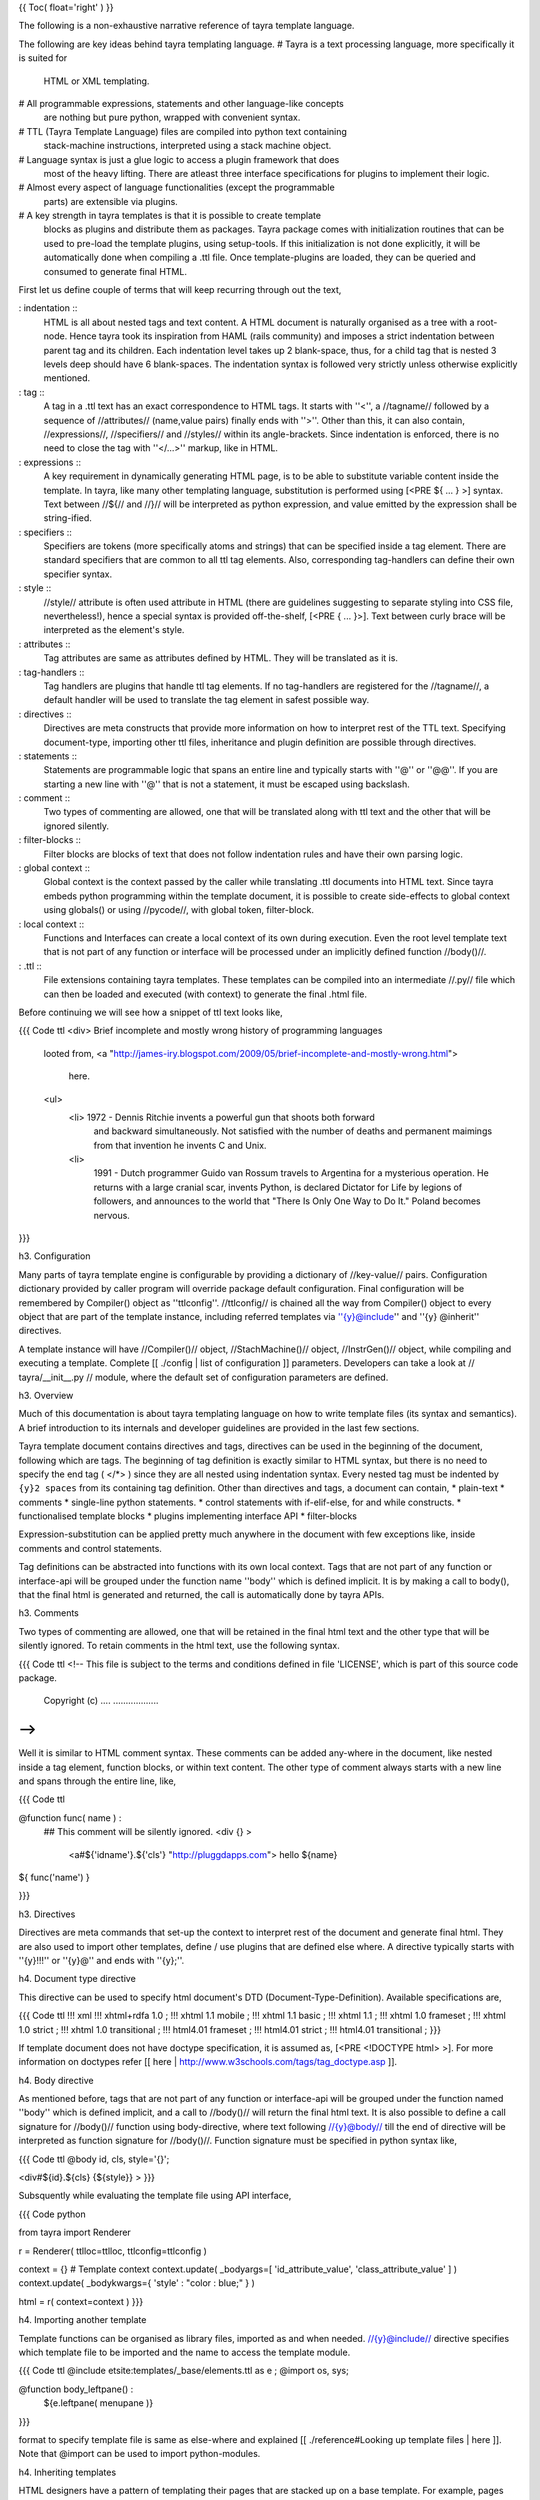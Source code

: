 {{ Toc( float='right' ) }}

The following is a non-exhaustive narrative reference of tayra template
language. 

The following are key ideas behind tayra templating language.
# Tayra is a text processing language, more specifically it is suited for
  HTML or XML templating.
# All programmable expressions, statements and other language-like concepts
  are nothing but pure python, wrapped with convenient syntax.
# TTL (Tayra Template Language) files are compiled into python text containing
  stack-machine instructions, interpreted using a stack machine object.
# Language syntax is just a glue logic to access a plugin framework that does
  most of the heavy lifting. There are atleast three interface specifications
  for plugins to implement their logic.
# Almost every aspect of language functionalities (except the programmable
  parts) are extensible via plugins.
# A key strength in tayra templates is that it is possible to create template
  blocks as plugins and distribute them as packages. Tayra package comes with
  initialization routines that can be used to pre-load the template plugins,
  using setup-tools. If this initialization is not done
  explicitly, it will be automatically done when compiling a .ttl file. Once
  template-plugins are loaded, they can be queried and consumed to generate
  final HTML.

First let us define couple of terms that will keep recurring through out the
text,

: indentation ::
  HTML is all about nested tags and text content. A HTML document is naturally
  organised as a tree with a root-node. Hence tayra took its inspiration
  from HAML (rails community) and imposes a strict indentation between
  parent tag and its children. Each indentation level takes up 2 blank-space,
  thus, for a child tag that is nested 3 levels deep should have 6
  blank-spaces. The indentation syntax is followed very strictly unless
  otherwise explicitly mentioned.
: tag ::
  A tag in a .ttl text has an exact correspondence to HTML tags. It starts with
  ''<'', a //tagname// followed by a sequence of //attributes//
  (name,value pairs) finally ends with ''>''. Other than this, it can also
  contain, //expressions//, //specifiers// and //styles// within its
  angle-brackets. Since indentation is enforced, there is no need to close the
  tag with ''</...>'' markup, like in HTML.
: expressions ::
  A key requirement in dynamically generating HTML page, is to be able to
  substitute variable content inside the template. In tayra, like many other
  templating language, substitution is performed using [<PRE ${ ... } >]
  syntax. Text between //${// and //}// will be interpreted as python
  expression, and value emitted by the expression shall be string-ified.
: specifiers ::
  Specifiers are tokens (more specifically atoms and strings) that can be
  specified inside a tag element. There are standard specifiers that are common
  to all ttl tag elements. Also, corresponding tag-handlers can define their
  own specifier syntax.
: style ::
  //style// attribute is often used attribute in HTML (there are guidelines
  suggesting to separate styling into CSS file, nevertheless!), hence a
  special syntax is provided off-the-shelf, [<PRE { ... }>]. Text between
  curly brace will be interpreted as the element's style.
: attributes ::
  Tag attributes are same as attributes defined by HTML. They will be translated
  as it is.
: tag-handlers ::
  Tag handlers are plugins that handle ttl tag elements. If no tag-handlers are
  registered for the //tagname//, a default handler will be used to translate
  the tag element in safest possible way.
: directives ::
  Directives are meta constructs that provide more information on how to
  interpret rest of the TTL text. Specifying document-type, importing other ttl
  files, inheritance and plugin definition are possible through directives.
: statements ::
  Statements are programmable logic that spans an entire line and typically
  starts with ''@'' or ''@@''. If you are starting a new line with ''@'' that
  is not a statement, it must be escaped using backslash.
: comment ::
  Two types of commenting are allowed, one that will be translated along with
  ttl text and the other that will be ignored silently.
: filter-blocks ::
  Filter blocks are blocks of text that does not follow indentation rules and
  have their own parsing logic.
: global context ::
  Global context is the context passed by the caller while translating .ttl
  documents into HTML text. Since tayra embeds python programming within the
  template document, it is possible to create side-effects to global context
  using globals() or using //pycode//, with global token, filter-block.
: local context ::
  Functions and Interfaces can create a local context of its own during
  execution. Even the root level template text that is not part of any function
  or interface will be processed under an implicitly defined function
  //body()//.
: .ttl ::
  File extensions containing tayra templates. These templates can be compiled
  into an intermediate //.py// file which can then be loaded and executed
  (with context) to generate the final .html file.

Before continuing we will see how a snippet of ttl text looks like,

{{{ Code ttl
<div> Brief incomplete and mostly wrong history of programming languages
  looted from,
  <a "http://james-iry.blogspot.com/2009/05/brief-incomplete-and-mostly-wrong.html">
    here.
  <ul>
    <li> 1972 - Dennis Ritchie invents a powerful gun that shoots both forward
      and backward simultaneously. Not satisfied with the number of deaths and
      permanent maimings from that invention he invents C and Unix.
    <li>
      1991 - Dutch programmer Guido van Rossum travels to Argentina for a 
      mysterious operation. He returns with a large cranial scar, invents Python,
      is declared Dictator for Life by legions of followers, and announces to
      the world that "There Is Only One Way to Do It." Poland becomes nervous.
}}}


h3. Configuration

Many parts of tayra template engine is configurable by providing a
dictionary of //key-value// pairs. Configuration dictionary provided by
caller program will override package default configuration. Final configuration
will be remembered by Compiler() object as ''ttlconfig''. //ttlconfig//
is chained all the way from Compiler() object to every object that are part of
the template instance, including referred templates via ''{y}@include'' and 
''{y} @inherit'' directives.

A template instance will have //Compiler()// object, //StachMachine()// object,
//InstrGen()// object, while compiling and executing a template. Complete
[[ ./config | list of configuration ]] parameters. Developers can take a look at
// tayra/\__init\__.py // module, where the default set of configuration
parameters are defined.

h3. Overview

Much of this documentation is about tayra templating language on how to
write template files (its syntax and semantics). A brief introduction to its
internals and developer guidelines are provided in the last few sections.

Tayra template document contains directives and tags, directives can be used
in the beginning of the document, following which are tags. The beginning
of tag definition is exactly similar to HTML syntax, but there is no need to
specify the end tag ( </*> ) since they are all nested using indentation
syntax. Every nested tag must be indented by ``{y}2 spaces`` from its containing
tag definition. Other than directives and tags, a document can contain,
* plain-text
* comments
* single-line python statements.
* control statements with if-elif-else, for and while constructs.
* functionalised template blocks
* plugins implementing interface API
* filter-blocks

Expression-substitution can be applied pretty much anywhere in the document
with few exceptions like, inside comments and control statements.

Tag definitions can be abstracted into functions with its own local context.
Tags that are not part of any function or interface-api will be grouped under
the function name ''body'' which is defined implicit. It is by making a call
to body(), that the final html is generated and returned, the call is
automatically done by tayra APIs.

h3. Comments

Two types of commenting are allowed, one that will be retained in the final
html text and the other type that will be silently ignored. To retain comments
in the html text, use the following syntax.

{{{ Code ttl
<!--
This file is subject to the terms and conditions defined in
file 'LICENSE', which is part of this source code package.
      Copyright (c) .... ..................
-->
}}}

Well it is similar to HTML comment syntax. These comments can be added
any-where in the document, like nested inside a tag element, function blocks,
or within text content. The other type of comment always starts with a new line
and spans through the entire line, like,

{{{ Code ttl

@function func( name ) :
  ## This comment will be silently ignored.
  <div {} >
    <a#${'idname'}.${'cls'} "http://pluggdapps.com"> hello ${name}

${ func('name') }

}}}

h3. Directives

Directives are meta commands that set-up the context to interpret rest of the
document and generate final html. They are also used to import other
templates, define / use plugins that are defined else where. A directive
typically starts with ''{y}!!!'' or ''{y}@'' and ends with ''{y};''.

h4. Document type directive

This directive can be used to specify html document's DTD
(Document-Type-Definition). Available specifications are,

{{{ Code ttl
!!! xml
!!! xhtml+rdfa 1.0 ;
!!! xhtml 1.1 mobile ;
!!! xhtml 1.1 basic ;
!!! xhtml 1.1 ;
!!! xhtml 1.0 frameset ;
!!! xhtml 1.0 strict ;
!!! xhtml 1.0 transitional ;
!!! html4.01 frameset ;
!!! html4.01 strict ;
!!! html4.01 transitional ;
}}}

If template document does not have doctype specification, it is assumed
as, [<PRE <!DOCTYPE html> >]. For more information on doctypes refer
[[ here | http://www.w3schools.com/tags/tag_doctype.asp ]].

h4. Body directive

As mentioned before, tags that are not part of any function or interface-api
will be grouped under the function named ''body'' which is defined implicit, and
a call to //body()// will return the final html text. It is also possible to
define a call signature for //body()// function using body-directive, where
text following //{y}@body// till the end of directive will be interpreted as
function signature for //body()//. Function signature must be specified in
python syntax like,

{{{ Code ttl
@body id, cls, style='{}';

<div#${id}.${cls} {${style}} >
}}}

Subsquently while evaluating the template file using API interface,

{{{ Code python

from   tayra  import Renderer

r = Renderer( ttlloc=ttlloc, ttlconfig=ttlconfig )

context = {}    # Template context
context.update( _bodyargs=[ 'id_attribute_value', 'class_attribute_value' ] )
context.update( _bodykwargs={ 'style' : "color : blue;" } )

html = r( context=context )
}}}
  

h4. Importing another template

Template functions can be organised as library files, imported as and when
needed. //{y}@include// directive specifies which template file to be imported
and the name to access the template module.

{{{ Code ttl
@include etsite:templates/_base/elements.ttl as e ;
@import os, sys;

@function body_leftpane() :
  ${e.leftpane( menupane )}
}}}

format to specify template file is same as else-where and explained
[[ ./reference#Looking up template files | here ]]. Note that @import can be
used to import python-modules.

h4. Inheriting templates

HTML designers have a pattern of templating their pages
that are stacked up on a base template. For example, pages can have its
layout as header, footer, and left / right panes. The format and
styling of such layout can be handled by a base template, subsequently
inherited by pages that wants to use the same theme. Tayra provides an 
inheritance feature (inspired by [[ mako ]] ) which enables designer to
abstract and organize their templates in more interesting ways. This section
just explains the syntax of //@inherit// directive to declare template
inheritance, more details on how inheritance works and its usage are discussed
further down in a separate section.

{{{ Code ttl
@inherit app:templates/_base/base.ttl ;

@function hd_styles() :
  ${ parent.hd_styles() }
  <style text/css>
    table.config {
      width : 95%;
      margin : 0px auto;
    }
}}}

Inherit directive just accepts a single parameter which is the location of
parent template. Once the directive is declared, the inheriting template can
override functions defined in the parent template.

h4. Implementing plugins

Interfaces are central to template plugins and interface specifications are
coded as python class.

{{{ Code ttl
@implement tayra.interfaces:ITestInterface as testinterface;

@interface ITestInterface.render( *args, **kwargs ):
  <div> interface successfully invoked
}}}

In the above example, //tayra.interfaces// is a python module containing
//ITestInterface// specification. A specification is a class deriving from
//zope.interface.Interface// base class and documents a collection of
attributes and methods, which are to be implemented by template plugins.
//{y}@implement// directive declares that this ttl template implements
//ITestInterface// defining methods specified in //ITestInterface//.
To implement interface methods, //{y}@interface// statement are to be used, as
in the above example, where //render()// method specified in //ITestInterface//
is defined.

h4. Using plugins

Following example illustrates how to use a plugin,

{{{ Code ttl
@use tayra.interfaces:ITestInterface pa as obj;

<html>
  <head>
  <body>
    ${ obj.render() }
}}}

//{y}@use// directive will query plugins implementing
//tayra.interfaces:ITestInterface// specification, by name //pa// and import
that as //obj// in template's global name-space. If plugin name is
omitted, then all plugins implementing the interface will be returned as a
list, otherwise, only plugin object by the specified name (in this example
//pa//) will be returned. It is also possible to do //expression-substitution//
for plugin name, like,

{{{ Code ttl
@use tayra.interfaces:ITestInterface ${plugin_name} as iface;
}}}

where, //plugin_name// is expected in template's context. 

``{s} -- That pretty much sums up the directives available in tayra-templates,
we will now move on to tags``

h3. Anatomy of tag definitions

As described before, tag definitions have indentation rules and follow HTML
syntax. Because of the indentation rule, it is not required to close tags
elements with end tags. Let us start with an example,

{{{ Code ttl
<ul>
  <li> Search the web using
    <a title="Go-to google" href="http://google.com"> google
    search engine.
  <li>
    You can buy books from
    <a title="Go-to amazon" href="http://amazon.com"> amazon
    with excellent discounts
}}}

In the above snippet, we will pick on the anchor tag //{s}a// and see how it
compares with HTML anchor tag definition. Except that there is no closing tag
</a>, there is no difference at all. Any text following the opening-tag is
treated as child node. Now, attribute specification is more or less same as
that of HTML attributes. Apart from this, there are other ways of defining
attributes,
* specifiers
* style

Diving a little bit into the internals, every tag definition will be handled
by a registered tag handler which will return an equivalent HTML snippet, it is
up to the tag-handler to interpret specifiers, styles and attributes.
It is theoretically possible for tag-handlers to interpret child
elements and its text content. Tag handlers are plugins, which can be selected
via config-parameters.

h4. Specifiers

Specifiers are space separated tokens or single-quoted / double-quoted strings.
They are interpreted in tag handlers to generate HTML text. Let us take the
anchor tag example in the previous example and see how specifiers can make it
more concise,

{{{ Code ttl
You can buy books from
<a#am.link.blue:highlt "http://amazon.com" title="Go-to amazon"> amazon
with excellent discounts
}}}

We see that //href="http://amazon.com" // attribute is simply replaced with
//"http://amazon.com" // string, and a sequence of tokens
//#am.link.blue:highlt//. While the interpretation of double-quoted string as
href is specific to anchor-tag handler, //#am.link.blue:highlt// is a standard
specifier syntax that is applicable to all tags and it is tranlated to,

{{{ Code ttl
You can buy books from
<a id="am" class="link blue" name="highlt" href="http://amazon.com" title="Go-to amazon"> amazon
with excellent discounts
}}}

Tag handlers can augment the specifier syntax with its own syntax. Take a look
at [[ ./tags | complete list of specifier syntax ]] that are extended by HTML
tag-handlers.

h4. Style 

Like, //id//, //class//, //name// attributes, //style// is one of the most
commonly used attributes. There is a special syntax to defined inline-styling
for elements. Continuing with the same example,

{{{ Code ttl
You can buy books from
<a#am.link.blue:highlt "http://amazon.com" {background : gray;} title="Go-to amazon"> amazon
with excellent discounts
}}}

we see that //"background: gray;"// inline-styling is added to the tag definition
right after specifier tokens before normal HTML attributes. Text between
'' {...} '' will interpreted as style value.

h4. Attributes

Attributes are defined in exactly same way as HTML attributes, including
definitions like //disabled=disabled// ... ``{y} An important point to note is
that, attributes are always defined after specifiers and styles.``

h3. Expression substitution

Templating supports stuffing dynamic content into final HTML text. Most of the
time it is done via expression substitution ''${...}'' which contains any valid
python expression. Expression will be evaluated under template's context
(including global and local), and the value emitted by the expression will be
converted to unicoded-string (based on encoding-type supplied via config
parameters) and substituted in place of ''${...}''. Expression substitution
is available pretty much any-where in the ttl text, and can span multiple lines.

{{{ Code ttl
<div#${id}.${cls} { ${style} } ${attrs}> ${text}
}}}

In the above example, we have used expression substitution to dynamically
generate value for //id//, //class//, //style// attributes and any other
attributes available in //attrs//. Including the div elements text content.

h4. Escape filters for expression substitution

After converting expression's value to string and before using the string
for substitution, it can be applied on any number of filters. The following is
an example on how to apply escape filters on expressions.

{{{ Code ttl
<div> ${ html_example | h }
}}}

''pipe (|)'' syntax can be suffixed with comma separated list of filters. In 
the above example, //h// denotes //html-escape// filter, since //html_example//
would contain html snippet that needs to be rendered without interpreting it as
html text.

: default filters ::
  Frameworks can use ``{y}escape_filter`` configuration parameter to supply a
  list of default escape filters to be applied on all expression substitution.
  Default filters shall be applied before applying filters specified via
  substitution syntax.
: filter namespace ::
  Filter names can use namespace notation to pass parameters to filters. For
  instance, above example can be changed to
  [<PRE ${ html_example | h, uni.utf-8 } >] where, //uni.utf-8// is Unicode
  decoding filter applied on the text returned by html-escape-filter. //utf-8//
  in //uni.utf-8// specifies what encoding-type must be used for Unicode
  decoding.

''{y}Standard escape filters available in tayra package''

: u ::
  Assume ``text`` as url, quote them using urllib.quote().
: uni.<encoding-type> ::
  Decode text to Unicoded string, using encoding-type provided in
  configuration parameter or using the namespace parameter supplied in 
  this filter, like, [<PRE ${ text | uni.utf-8 } >].
: x ::
  Assume ``text`` as XML, and apply escape encoding.
: h ::
  Assume ``text`` as HTML and apply escape encoding using //markupsafe.escape()//.
: t ::
  Strip (trim) white-spaces before and after ``text`` using strip().
: n ::
  Disable escape-filtering. If first value in the supplied list of escape-filter
  is //{y}n//, escape filtering will altogether be skipped and the string
  value emitted by the expression is substituted as it is.

h3. Statements and control logic

Statement, branching and looping are fundamental control-logic for structured
programming. Although tayra is a templating language, adding programmability
will help localizing view logic and algorithms within the view side of MVC (i.e)
your templates. Looping (for and while) and branching (if-elif-else) constructs
follow python statement and expression syntax. It also follows indentation rules,
only difference is that, control blocks are the usual template text and
control logic is applied on the template text.

h4. Statements

A statement is a valid python line, that will be compiled as it is without
interpreting the value emitted by them. The primary purpose of
statement is to create side-effects to global or local context.
Statements are prefixed by ''@@'' and follow indentation rules. If a statement
is defined in the scope of a function or interface, it is local to the function
with its side-effects similar to executing a statement inside python function.

h4. Alternate templates with if-elif-else

Branch control logic follow python's if-elif-else 
[[ http://docs.python.org/tutorial/controlflow.html | syntax ]] with an ''@''
prefixed to the statements, and ends as-usual with '':'' as a single line.
If statements had to span multiple lines, newlines had to be escaped. After the
statement line, one or more lines of template text must follow, all kinds of
template text are allowed except directives. In the absence of a template
block, use ''@@pass'' to pass the control block as empty. Let us see an example
ttl snippet using if-elif-else block,

{{{ Code ttl
@if a == 'pass' :
  @@pass
@elif a == 2 :
  The program, designed by Odyssey Space Research, will allow crew members to
  conduct several experiments with the phones' cameras, gyroscopes and other
@elif a == 3 :
  <abbr "World Health Organization"> WHO
  <button#id_ reset disabled makefriend "button value"/>
}}}

An mentioned earlier, template text inside branch control logic are indented 2
spaces and can contain template text, tags, statements and nested control blocks.

h4. Looping on templates

To repeat template blocks with dynamic content, use looping
constructs. There are two types of looping syntax available, ''for'' and
''while'' and both map to python's version of //for// and //while//.
Like if-elif-else logic, looping logic follow python's syntax with an ''@''
prefixed to the statements, and ends as-usual with '':'', as a single line.
If statements had to span multiple lines, newlines had to be escaped. After the
statement line, one or more lines of template text must follow, all kinds of
template text are allowed except directives. In the absence of a template
block, use ''@@pass'' to pass the control block as empty. Let us see an example
ttl snippet for and while constructs,

{{{ Code ttl
<table>
  @for i in range(100):
    <tr>
      @@j = 0
      @while j < 4 :
        <td> sample text
        @@j += 1
}}}

h3. Functions

Functions are not program functions, it is a way to abstract and reuse
templates. Functions can be called, with positional arguments and key-word
arguments, to return html text that can be substituted in the
caller's context. Functions are always called inside expression substitution
syntax ''${ ... }''. Functions also provides a local context for templates
that are encapsulated under it. Functions can be nested and follows the same
scoping rules defined by python functions. A function's definition signature
starts with ''@function'' keyword followed by spaces, then function name
(a valid python symbol), open parenthesis, followed by comma separated
positional arguments and keyword arguments, close parenthesis and ends with a
colon '':''. Syntax rules after ''@function'' keyword is exactly same as
that of python's function signature.

{{{ Code ttl

@function justtext() : 
  Google will join its biggest mobile rival, Apple, on the space trip as well.
  Apple's iPhone 4 will join a crew running an app, called "SpaceLab for iOS."

@function involved(z=10):
  <abbr "World Health Organization"> WHO
  @function nestedfunc() :
    <b!> this is nested function
    @function nestednestedfunc() :
      <em!> this is nested nested function
    ${ nestednestedfunc() }
  <button#id_ reset disabled makefriend "button value"/>
  ${ nestedfunc() }
  ${ func3() }
}}}

When functions are combined with template modules, it will provide a powerful
way to abstract and organise your view-templates.

h3. Filter blocks

Filter blocks are extension mechanism for templates. Some times tags and
indentation are not enough, other times it may come in your way while creating
nice looking templates. To overcome that, filter-block syntax is created. A
filter block should be opened in a new-line prefixed by any number of spaces
and then '':fb-<filtername>'', and ends with '':fbend'', which again should
start in a new line and must be flush with characters till end of line. Any
text inside the filter block is directly passed to the implementing plugin with
//<filtername>// as its plugin-name (yep, plugin name must be same as the
filtername specified in opening the filter block). Filter plugins can take
part in compilation phase and can even generate stack machine instructions
directly. We believe this open ended design will lead us to more interesting
language features. Another point to note is that, indentation rules are not
applicable within filter-text. Let us look at an example,

{{{ Code ttl

:fb-pycode global
  a = 'empty'
  def insideroot_butglobal():
    return '<div> insideroot_butglobal </div>'
:fbend

:fb-pycode
  b = '<div> insideroot_insidebody </div>'
:fbend

${ a } ${ insideroot_butglobal() }
${ b }

@function func() :
  <div> hello world
}}}

The above example is using ''pycode'' filter plugin that interprets filter-text
as python code, which gets evaluated inside template's body(). If pycode
filter-block is defined inside a template function, then their content will be
evalued in template function's local scope.  If you carefully look into the
above example, you might observe that the filter blocks are globally defined
(i.e) they are not part of any function, but we must remember that templates
that are defined outside functions are automatically encapsulated inside an
implicitly defined function called //body// (we explain this in previous
section). Hence, variables defined inside these filter blocks are not
accessible inside other functions like, //func//. Now, to define a block of
python code in global scope. we can simply simply pass a parameter, ''global'',
to '':fb-pycode'' filter block's opening line like in the above example.
And by doing this, variable //a// is made available in template global scope.

Didn't we say that filter blocks are open ended design that can lead to
interesting features ! //pycode// is one such feature. Although //pycode// is
implemented purely as a plugin, not being part of the core design, it can
still fiddle with the scope of execution.

h3. Inheritance

For small sites and web applications, template inheritance would not be that
exciting. But once past the toy applications, there will be serious need in
organising templates, prototyping with multiple layouts etc ... and that is
when inheritance feature will take you a long distance. Inheritance
is not new in tayra, especially if have worked with
[[ www.makotemplates.org | mako ]] templates. So, inheritance works like this,

There is a base template which will provide the body() function, called
top-level template structure, that typically defines the page layout, and the
layout simply calls template functions whose return text (html) will be
substituted inside the layout. Once the base template is defined with layout
and default set of virtual template functions, HTML pages, designed again as
templates, can inherit from base template overriding the default set of virtual
template functions. Here is an example,

{{{ Code ttl
## base.ttl
!!! xhtml 1.0 strict ;
<html>
  <head.bootstrap>
    <link image/ico "${favicon}" rel="icon">
    ${self.hd_title()}
    ${self.hd_styles()}
    ${self.hd_script()}

  <body.bootstrap>
    ${self.bd_header()}
    ${self.bd_body()}
    ${self.bd_footer()}

@function hd_title() :
  <title> ${title}

@function hd_styles():
  @@pass

@function hd_script():
  @@jqueryfile = request.static_url('bootstrap:static/jquery-1.6.2.min.js')
  @@jqlibfile = request.static_url('bootstrap:static/jqlib.js')
  <script text/javascript "${jqueryfile}">
  <script text/javascript "${jqlibfile}">

@function bd_header() :
  ${ metanav.render( cssasset=False ) }

@function bd_body():
  <div.ralign> Welcome,
    <a.fntbold "${url_prefern}"> ${ remote_user }

@function bd_footer():
  <div#footer>
    Website content copyright © by ... ...... All rights reserved.
    pluggdapps program and its documentation are licensed under "GPL version-3".
}}}

<br>

{{{ Code ttl
## index.ttl

@inherit bootstrap:templates/_base/base.ttl ;

@function hd_styles() :
  ${ parent.hd_styles() }
  <style text/css>
    .welcome {
      width : 80%;
      margin : 0px auto;
      text-align : center;
    }

@function bd_body() :
  <div#page>
    ${ parent.bd_body() }
    <div.welcome>
      Welcome to Pluggdapps, bootstrap application. The platform is currently running in
      <span.hl> ${ settings['devmod'] and 'development mode' or 'production mode' }.
      It has booted with
      <span.hl> ${ settings['bootwith'] }
      settings and uses
      <span.hl> ${ store.pluginname }
      database client, version
      <span.hl> ${ dbx_version }
      . Character encoding for this application is,
      <span.hl> ${ settings['encoding'] }.
    <div.welcome>
      If you are server administrator, you will be able to do many modification
      to the platform.
}}}

In the above example, //index.ttl// has inherited from //base.ttl//. Where,
base.ttl defines the page layout and provided default template functions that
can be overridden by inheriting templates. Thus index.ttl overrides the functions
//hd_styles()// and //bd_body()// and the HTML text supplied by these functions
will be substituted in place of [<PRE ${ self.hd_style() } >] and
[<PRE ${ self.bd_style() } >]. For functions that are not overridden by
index.ttl, the ones defined in base.ttl will be used.

Inheritance can go any level deep, (i.e) designers can have a base template
which is inherited by any number of intermediate templates and finally by the page
template. While doing inheritance, the global context is slightly modified to
help programmablity. The following //variables// are automatically made
available in the global context,

: local ::
  Always points to the current template module, the //.ttl// file.
: self ::
  Always points to the template instance with all its inheritance chained
  together. Its meaning is same as that of //self// in python objects and
  //this// in C++ objects.
: parent ::
  Refers to the template module inherited by the current template. By
  traversing the //parent// attribute, it possible to reach the top-most (base)
  template in the chain.
: next ::
  Refers to the template module in the opposite direction. By traversing the
  //next// attribute, it is possible to reach the bottom-most (page) template
  in the chain.

h3. Interface functions

Interface functions are special type of template functions that follow all the
rules of a template-function except,
* It starts with a key word ''@interface''
* Function name must be specified in namespace format which will resolve to a
  method specified in an //Interface// class residing in a python module. For
  instance, in the example mentioned bellow, //render()// is the method
  specified by the interface class //IHTMLFormSignin//. It is also important
  that ''@implement'' directive is specified in the beginning.
* The first argument to interface functions is //this//, that refers to the
  plugin instance that encapsulates this interface function definition.

{{{ Code ttl

## Implementing interface IHTMLFormSignin defined in module interfaces.py
## under package bootstrap/templates.

@implement bootstrap.templates.interfaces:IHTMLFormSignin as pa ;

@interface IHTMLFormSignin.render( this, id='', cssasset='bootstrap:static/paview_signin.css' ) :
}}}

h3. Template plugins

Probably tayra is the only web templating language that enable designers to define,
create and distribute their template code as plugins. Working with template
plugins can roughly be divided into four parts, 
# Specifying plugin interface with attributes and methods.
# Implementing one or more template plugin for already specified interface.
# Packaging and exporting template plugins, making it available in //global site
  manager//.
# Using templating plugins inside other templates.

Let us go through them step by step.

h4. Specifying template plugins as interfaces

The first step while creating a plugin is to specify an interface class, as
python script, deriving from //zope.interface:Interface//, with attributes and
methods. Once an interface is defined, any number of templates can implement
their specification. Note that python script containing interface
specification must be importable inside template files. Here is an example,

{{{ Code ttl
class IHTMLFormSignin( IHTMLNode ) :
    """Template interface for user signin-in form. Includes standard
    attributes and methods specified by IHTMLNode, with few of its own. 

    Implementing templates must attribute a class value //signin-<pluginname>//
    to parent most element of the plugin. Supports both //id// and //cssasset//
    keyword arguments specified by IHTMLNode. //Be sure to call render()
    method after initializing its action attribute//.
    """
    
    action = zope.interface.Attribute(
        """Form-Action url for posting form data"""
    )

    def __call__( *args, **kwargs ):
        """Interface-method is reserved for plugin infrastructure and acts as
        a factory of plugin-component. When an implementer (plugin) provide
        this method, then it will be deemed callable, and called upon every
        queryPlugin() matching the plugin-component.

        The return value must be a fresh clone of the plugin-component.
        """

    def render( *args, **kwargs ):
        """A standard method call to be provided by template-plugins,
        returning html snippet that will be rendered along with the page. By
        default, the following keyword arguments are supported,

        :cssasset ::
            If supported by plugins, specify css-styling as static asset file
            which will be included along with template's html result. If the
            specified file has an extension of //.xss//, its //@include//
            references will be interpreted as static-assets and included with
            the template result. //If specified as False//, resulting html will
            not include plugin style, assuming that they are done else-where in
            a site-wide CSS file.
        :id ::
            It is a convention to avoid using //id// attribute in
            template-plugins. But as an exception, this method provides an id
            keyword argument which if present will be attributed to the parent
            most element of the template plugin.

        Implementing plugins can add more keyword arguments to this method.
        """
}}}

The above specification provides an interface to render user-signin form, the
scope of which is to return a html snippet that contains a collection of
<input> elements wrapped inside a <from> element to challenge user for
credentials. Since a form element requires an URL to post the credential
information back to the server, the interface defines an attribute called
//action// to be defined by the caller.

h4. Implementing template plugins

Once an interface is specified, any number of template plugins can be
implemented by declaring an //{y}@implement// directive in the beginning of the
template file. Subsequently, the template file must define interface
methods using //{y}@interface// statement for every method specified in the
interface specification and a corresponding template block must be defined.
Note that the entire implementation must be contained within a single template
file, and the same template file can contain any number of interface
implementations, using an //@implement// directive per interface. Following
is a template file implementing //IHTMLFormSignin// interface, as a template
plugin by name ''pa''

{{{ Code ttl

@implement bootstrap.templates.interfaces:IHTMLFormSignin as pa ;

@interface IHTMLFormSignin.render( this, id='', cssasset='bootstrap:static/paview_signin.css' ) :
  <div#${id}.signin-pa>
    @if cssasset :
      <style text/css>
        ${ h.translate_xss( cssasset ) }
    <form post "${this.action}">
      <fieldset>
        <legend title="IHTMLFormSignin:pa"> User signin
        <table>
          <tr>
            <td>
              <label login> login :
            <td>
              <inptext:login autofocus>
          <tr>
            <td>
              <label password> password :
            <td>
              <inppass:password>
          <tr>
            <td>
            <td>
              <inpsub "signin">
}}}

Template interface functions must accept //this// as their first positional
argument which is exactly similar to python's //self// argument.

Plugin implementers, please note that, TTL plugins should not have any
code executing in the global context, like ``{y}fb-pycode global``, that
depends on other plugins. It is bound to fail or trigger an error.

h4. Packaging and exporting template plugins

Template-plugins will have to be automatically loaded during tayra-module
initialization. To facilitate this, a callable entry point must be defined by
packages containing template plugin, where the callable must return a list of
template file path specified in
[[ ./reference#Looking%20up%20template%20files | asset-specification format ]]. Example,

{{{ Code ini
  [tayra.plugins]
  ITTLPlugin = bootstrap.implement:TTLPlugins
}}}

Entry point //ITTLPlugin// is defined under //[tayra.plugins]// section.
To be more specific, //ITTLPlugin// is the interface specification for this
entry point. When a package has .ttl files implementing plugins, it needs to
implement //ITTLPlugin// interface and define an entry-point for the same
in its //setup.py// file.

''How template plugins are loaded''

Template plugins are loaded explicitly by calling //initplugins()// with
//ttlconfig// dictionary of configuration settings. initplugin()
will detect all packages implementing plugin interfaces, compile them and
load them. Loaded //.ttl// plugins will be saved inside ttlconfig dictionary
as //ttlplugins// key. If you are using tayra via a frame work like pyramid,
then this initialization is automatically handled by the frame-work code. Even
otherwise, when you are going to directly compile a ttl file using
//tayra-API//, plugin loading will be automatically done, if the supplied
//ttlconfig// parameter does not contain //ttlplugins// key.

h4. Using template plugins

Once template plugins are exported to global-site-manager. It can be used
else-where in any tayra template file without bothering about the actual
location of the template plugin. For example, let us create signin page which is
going to use a plugin called ''pa'' implementing IHTMLFormSignin interface,

{{{ Code ttl

@inherit bootstrap:templates/_base/base.ttl ;
@use bootstrap.templates.interfaces:IHTMLFormSignin pa as signin;

@function bd_body() :
  <div#page>
    ${ parent.bd_body() }
    @@ flashmsg =  request.session and request.session.pop_flash( 'signin' ) or ''
    <br/>
    @if flashmsg :
      <mark.flashmsg> ${ flashmsg }
    @@ signin.action = url_signin
    ${ signin.render( cssasset=False ) }

}}}

//{y} @use // directive not only queries for plugin ''pa'' implementing
//IHTMLFormSignin//, it also imports the plugin into our template's global
namespace as //signin//. All we need to do is populate the plugin's attribute
and call the render() method to get the desired HTML snippet.

h3. Developing with tayra

You can checkout the source tree, build and install tayra from that, or you can
install tayra via //easy_install// in your system environment or virtual
environment. It is always better to setup the development tree under a virtual
environment.

h4. Internal design overview

Tayra templating language is based on formal parser grammar and implemented
using formal methods of lexing and parsing (right now it is done using
[[ www.dabeaz.com/ply/ | PLY ]]). The output of the parse phase is an AST
where each node is either derived from //Terminal// class or //NonTerminal//
class. Once the AST is constructed, multi pass compilation via //headpass1//
(for meta-processing), //headpass2// (pre-processing), //generate//
(generating stack-machine instruction), //tailpass// (clean-up) is invoked,
the output of which should be a python file containing stack machine
instruction that can generate the final html based on context. //InstrGen//
class is used by AST nodes, and plugins bolted into AST, to generate
stack-machine instruction. //StackMachine// class implements the actual
stack-machine.

h4. Looking up template files

When invoked as library, using //Renderer()// API, //ttlloc// specifies the
template file to be translated, which can be in either of 2 formats,
# As relative path name to one of the lookup //directories// provided in the
  configuration parameter. Each directory in the list will be looked-up in the
  given order until a file by that path and name is found.
# As static asset, relative to package resource. For instance, if there is a
  .ttl file packaged in <site-package>/<package-name>/path/to/template.ttl,
  ttlloc can be specified as <package-name>:path/to/template.ttl

h4. Complete list of make commands

For developers who would like to check out the source tree and play with it,
can use a bunch of //make commands//, 
To begin with, first checkout the source tree from the latest repository tree
and then use the ''make'' command to create a development environment, if you

{{{ Code sh
  cd tayra
  make develop
}}}

which,
* sets-up a virtual environment under // tayra-env/ // directory.
* Installs tayra under the virtual environment in development mode,
  [<PRE python ./setup.py develop >]

To start using the tayra package, enter the virtual environment by doing,
``{c} source ./tayra-env/bin/activate ``

''To create an egg packages'',

{{{ Code bash
  make bdist_egg        # For creating binary distribution
  make sdist            # For creating source distribution
}}}

The .egg package will be availabe under dist/ directory

''To test the package'',

{{{ Code bash
  source tayra-env/bin/activate
  make test
}}}

''Finally, Build the egg and upload it into pypi''

{{{ Code bash
  make upload
}}}


h3. Miscellaneous

Tayra templating language is made up of grammars with special tokens i.e few
characters and sequence of characters are interpreted differently. Hence
template authors should take special care when using them. Sometimes, it is
required to have the special characters part of the text. This document gives an
overview of how to handle such scenarios.

Characters that are special when occuring in the begnining of a line,

* ''whitespace'', if line begins with a blank-space, it will be consumed as
  indentation, except in the following cases,
  ** comment-blocks, spanning across multiple lines
  ** filter-blocks, between ``{y}:fb-`` and ``{y}:fbend``
* ''newlines'', which has a special-meaning, since indentation is expected to
  follow them.
* ''doctype'', starts with ``{y}!!!``, will generate html DOCTYPE.
* ''directives'', start with ``{y}@``, attaches special meaning to the
  template document.

These characters and character sequences are special anywhere inside the text.

* ''commentline'',  starts with ``{y}##``, will not skipped.
* ''comment-block'', starts with ``{y}<!--`` and ends with ``-->``, will be
  present in the output html.
* ''filter-block'', starts with ``{y}:fb-`` and ends with ``{y}:fbend``,
  can be extended with plugins
* ''statements'', starts with ``{y}@@``
* ''control-blocks'', if lines that follow beginning whitespace start with
  ``{y}@`` it will be interpreted as one of the many control blocks, like,
  function, if-else, while, for.

The following characters and sequences are special within the tag definition,
that comes between ''<''...''>'',

* ''newlines'', will be consumped as whitespace separating tokes.
* ''>'', will be consumed as end of tag definition.
* ''/>'', will be consumed as self-closing end of tag definition.
* ''${...}'', expression substitution.
* '' {...} '', element styling.
* ''" or ' '', string quotes.
* ''='', token that joins attribute name and value.
* ''!>'' and ''%>'', will prune the whitespace and indentations.
* The following characters and sequences are special within tag's style
  specification, that comes between ''{'' .... ''}''
  ** ''${...}'', expression substitution.

escaping special characters,
* To escape special characters, or to break special sequence of characters, use
  escape character, ''\''. This type of escaping is applicable anywhere in the
  text.

-----

{{{ Nested 
# { 'font-size' : 'small', 'color' : 'gray' }
Document edited using Vim <br>
/* vim: set filetype=etx : */
}}}
